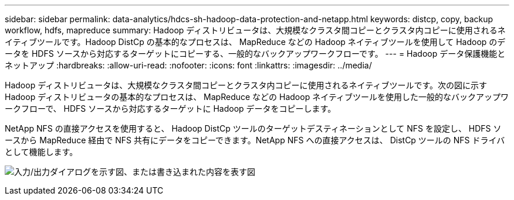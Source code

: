 ---
sidebar: sidebar 
permalink: data-analytics/hdcs-sh-hadoop-data-protection-and-netapp.html 
keywords: distcp, copy, backup workflow, hdfs, mapreduce 
summary: Hadoop ディストリビュータは、大規模なクラスタ間コピーとクラスタ内コピーに使用されるネイティブツールです。Hadoop DistCp の基本的なプロセスは、 MapReduce などの Hadoop ネイティブツールを使用して Hadoop のデータを HDFS ソースから対応するターゲットにコピーする、一般的なバックアップワークフローです。 
---
= Hadoop データ保護機能とネットアップ
:hardbreaks:
:allow-uri-read: 
:nofooter: 
:icons: font
:linkattrs: 
:imagesdir: ../media/


[role="lead"]
Hadoop ディストリビュータは、大規模なクラスタ間コピーとクラスタ内コピーに使用されるネイティブツールです。次の図に示す Hadoop ディストリビュータの基本的なプロセスは、 MapReduce などの Hadoop ネイティブツールを使用した一般的なバックアップワークフローで、 HDFS ソースから対応するターゲットに Hadoop データをコピーします。

NetApp NFS の直接アクセスを使用すると、 Hadoop DistCp ツールのターゲットデスティネーションとして NFS を設定し、 HDFS ソースから MapReduce 経由で NFS 共有にデータをコピーできます。NetApp NFS への直接アクセスは、 DistCp ツールの NFS ドライバとして機能します。

image:hdcs-sh-image4.png["入力/出力ダイアログを示す図、または書き込まれた内容を表す図"]

